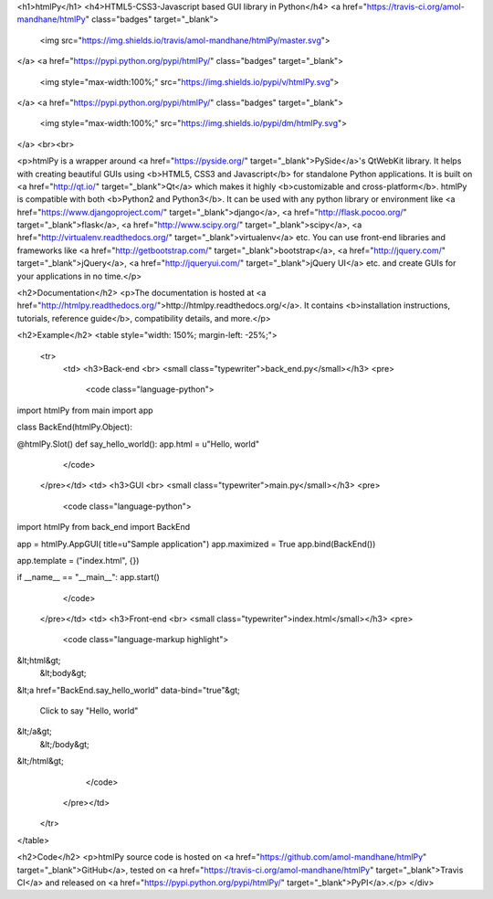<h1>htmlPy</h1>
<h4>HTML5-CSS3-Javascript based GUI library in Python</h4>
<a href="https://travis-ci.org/amol-mandhane/htmlPy" class="badges" target="_blank">
    <img src="https://img.shields.io/travis/amol-mandhane/htmlPy/master.svg">
</a>
<a href="https://pypi.python.org/pypi/htmlPy/" class="badges" target="_blank">
    <img style="max-width:100%;" src="https://img.shields.io/pypi/v/htmlPy.svg">
</a>
<a href="https://pypi.python.org/pypi/htmlPy/" class="badges" target="_blank">
    <img style="max-width:100%;" src="https://img.shields.io/pypi/dm/htmlPy.svg">
</a>
<br><br>

<p>htmlPy is a wrapper around <a href="https://pyside.org/" target="_blank">PySide</a>'s QtWebKit library. It helps with creating beautiful GUIs using <b>HTML5, CSS3 and Javascript</b> for standalone Python applications. It is built on <a href="http://qt.io/" target="_blank">Qt</a> which makes it highly <b>customizable and cross-platform</b>. htmlPy is compatible with both <b>Python2 and Python3</b>. It can be used with any python library or environment like <a href="https://www.djangoproject.com/" target="_blank">django</a>, <a href="http://flask.pocoo.org/" target="_blank">flask</a>, <a href="http://www.scipy.org/" target="_blank">scipy</a>, <a href="http://virtualenv.readthedocs.org/" target="_blank">virtualenv</a> etc. You can use front-end libraries and frameworks like <a href="http://getbootstrap.com/" target="_blank">bootstrap</a>, <a href="http://jquery.com/" target="_blank">jQuery</a>, <a href="http://jqueryui.com/" target="_blank">jQuery UI</a> etc. and create GUIs for your applications in no time.</p>

<h2>Documentation</h2>
<p>The documentation is hosted at <a href="http://htmlpy.readthedocs.org/">http://htmlpy.readthedocs.org/</a>. It contains <b>installation instructions, tutorials, reference guide</b>, compatibility details, and more.</p>

<h2>Example</h2>
<table style="width: 150%; margin-left: -25%;">
    <tr>
        <td>
        <h3>Back-end <br> <small class="typewriter">back_end.py</small></h3>
        <pre>
            <code class="language-python">
import htmlPy
from main import app


class BackEnd(htmlPy.Object):

@htmlPy.Slot()
def say_hello_world():
app.html = u"Hello, world"
            </code>
        </pre></td>
        <td>
        <h3>GUI <br> <small class="typewriter">main.py</small></h3>
        <pre>
            <code class="language-python">
import htmlPy
from back_end import BackEnd

app = htmlPy.AppGUI(
title=u"Sample application")
app.maximized = True
app.bind(BackEnd())

app.template = ("index.html", {})

if __name__ == "__main__":
app.start()
            </code>
        </pre></td>
        <td>
        <h3>Front-end <br> <small class="typewriter">index.html</small></h3>
        <pre>
            <code class="language-markup highlight">
&lt;html&gt;
  &lt;body&gt;
&lt;a
href="BackEnd.say_hello_world"
data-bind="true"&gt;
  Click to say "Hello, world"
&lt;/a&gt;
  &lt;/body&gt;
&lt;/html&gt;
            </code>
        </pre></td>
    </tr>
</table>

<h2>Code</h2>
<p>htmlPy source code is hosted on <a href="https://github.com/amol-mandhane/htmlPy" target="_blank">GitHub</a>, tested on <a href="https://travis-ci.org/amol-mandhane/htmlPy" target="_blank">Travis CI</a> and released on <a href="https://pypi.python.org/pypi/htmlPy/" target="_blank">PyPI</a>.</p>
</div>


